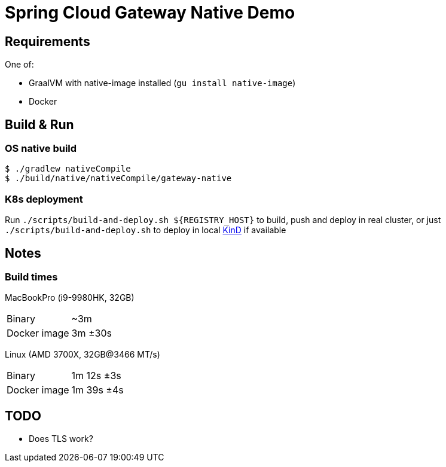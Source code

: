= Spring Cloud Gateway Native Demo

== Requirements

One of:

* GraalVM with native-image installed (`gu install native-image`)
* Docker

== Build & Run

=== OS native build

 $ ./gradlew nativeCompile
 $ ./build/native/nativeCompile/gateway-native

=== K8s deployment

Run `./scripts/build-and-deploy.sh ${REGISTRY_HOST}` to build, push and deploy in real cluster,
or just `./scripts/build-and-deploy.sh` to deploy in local https://kind.sigs.k8s.io/[KinD] if available

// == Test

// To be done when native compilation works

== Notes

=== Build times

// sysctl -a | grep brand
MacBookPro (i9-9980HK, 32GB)

[horizontal]
Binary:: ~3m
Docker image:: 3m ±30s

Linux (AMD 3700X, 32GB@3466 MT/s)

[horizontal]
// 10 samples
Binary:: 1m 12s ±3s
// 16 samples
Docker image:: 1m 39s ±4s 

== TODO

* Does TLS work?
